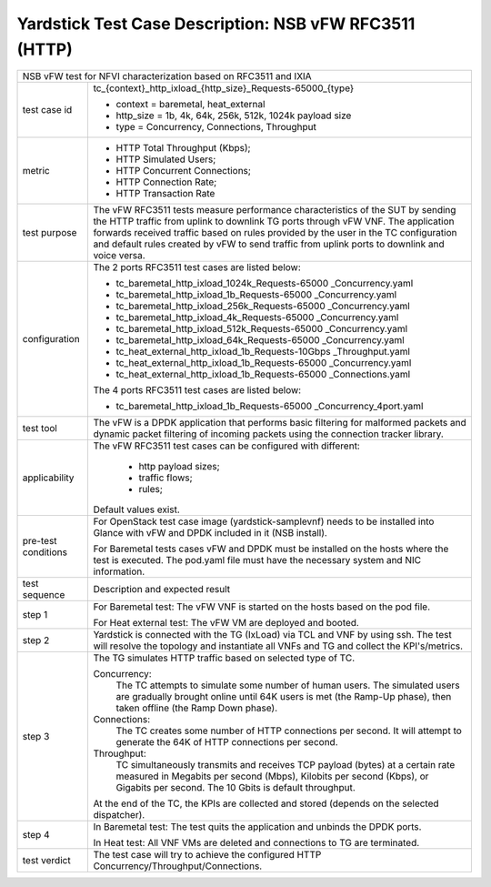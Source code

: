 .. This work is licensed under a Creative Commons Attribution 4.0 International
.. License.
.. http://creativecommons.org/licenses/by/4.0
.. (c) OPNFV, 2018 Intel Corporation.

*******************************************************
Yardstick Test Case Description: NSB vFW RFC3511 (HTTP)
*******************************************************

+------------------------------------------------------------------------------+
| NSB vFW test for NFVI characterization based on RFC3511 and IXIA             |
|                                                                              |
+---------------+--------------------------------------------------------------+
| test case id  | tc_{context}_http_ixload_{http_size}_Requests-65000_{type}   |
|               |                                                              |
|               | * context = baremetal, heat_external                         |
|               | * http_size = 1b, 4k, 64k, 256k, 512k, 1024k payload size    |
|               | * type = Concurrency, Connections, Throughput                |
|               |                                                              |
+---------------+--------------------------------------------------------------+
| metric        | * HTTP Total Throughput (Kbps);                              |
|               | * HTTP Simulated Users;                                      |
|               | * HTTP Concurrent Connections;                               |
|               | * HTTP Connection Rate;                                      |
|               | * HTTP Transaction Rate                                      |
|               |                                                              |
+---------------+--------------------------------------------------------------+
| test purpose  | The vFW RFC3511 tests measure performance characteristics of |
|               | the SUT by sending the HTTP traffic from uplink to downlink  |
|               | TG ports through vFW VNF. The application forwards received  |
|               | traffic based on rules provided by the user in the TC        |
|               | configuration and default rules created by vFW to send       |
|               | traffic from uplink ports to downlink and voice versa.       |
|               |                                                              |
+---------------+--------------------------------------------------------------+
| configuration | The 2 ports RFC3511 test cases are listed below:             |
|               |                                                              |
|               | * tc_baremetal_http_ixload_1024k_Requests-65000              |
|               |   _Concurrency.yaml                                          |
|               | * tc_baremetal_http_ixload_1b_Requests-65000                 |
|               |   _Concurrency.yaml                                          |
|               | * tc_baremetal_http_ixload_256k_Requests-65000               |
|               |   _Concurrency.yaml                                          |
|               | * tc_baremetal_http_ixload_4k_Requests-65000                 |
|               |   _Concurrency.yaml                                          |
|               | * tc_baremetal_http_ixload_512k_Requests-65000               |
|               |   _Concurrency.yaml                                          |
|               | * tc_baremetal_http_ixload_64k_Requests-65000                |
|               |   _Concurrency.yaml                                          |
|               | * tc_heat_external_http_ixload_1b_Requests-10Gbps            |
|               |   _Throughput.yaml                                           |
|               | * tc_heat_external_http_ixload_1b_Requests-65000             |
|               |   _Concurrency.yaml                                          |
|               | * tc_heat_external_http_ixload_1b_Requests-65000             |
|               |   _Connections.yaml                                          |
|               |                                                              |
|               | The 4 ports RFC3511 test cases are listed below:             |
|               |                                                              |
|               | * tc_baremetal_http_ixload_1b_Requests-65000                 |
|               |   _Concurrency_4port.yaml                                    |
|               |                                                              |
+---------------+--------------------------------------------------------------+
| test tool     | The vFW is a DPDK application that performs basic filtering  |
|               | for malformed packets and dynamic packet filtering of        |
|               | incoming packets using the connection tracker library.       |
|               |                                                              |
+---------------+--------------------------------------------------------------+
| applicability | The vFW RFC3511 test cases can be configured with different: |
|               |                                                              |
|               |  * http payload sizes;                                       |
|               |  * traffic flows;                                            |
|               |  * rules;                                                    |
|               |                                                              |
|               | Default values exist.                                        |
|               |                                                              |
+---------------+--------------------------------------------------------------+
| pre-test      | For OpenStack test case image (yardstick-samplevnf) needs    |
| conditions    | to be installed into Glance with vFW and DPDK included in    |
|               | it (NSB install).                                            |
|               |                                                              |
|               | For Baremetal tests cases vFW and DPDK must be installed on  |
|               | the hosts where the test is executed. The pod.yaml file must |
|               | have the necessary system and NIC information.               |
|               |                                                              |
+---------------+--------------------------------------------------------------+
| test sequence | Description and expected result                              |
|               |                                                              |
+---------------+--------------------------------------------------------------+
| step 1        | For Baremetal test: The vFW VNF is started on the hosts      |
|               | based on the pod file.                                       |
|               |                                                              |
|               | For Heat external test: The vFW VM are deployed and booted.  |
|               |                                                              |
+---------------+--------------------------------------------------------------+
| step 2        | Yardstick is connected with the TG (IxLoad) via TCL and VNF  |
|               | by using ssh. The test will resolve the topology and         |
|               | instantiate all VNFs and TG and collect the KPI's/metrics.   |
|               |                                                              |
+---------------+--------------------------------------------------------------+
| step 3        | The TG simulates HTTP traffic based on selected type of TC.  |
|               |                                                              |
|               | Concurrency:                                                 |
|               |   The TC attempts to simulate some number of human users.    |
|               |   The simulated users are gradually brought online until 64K |
|               |   users is met (the Ramp-Up phase), then taken offline (the  |
|               |   Ramp Down phase).                                          |
|               |                                                              |
|               | Connections:                                                 |
|               |   The TC creates some number of HTTP connections per second. |
|               |   It will attempt to generate the 64K of HTTP connections    |
|               |   per second.                                                |
|               |                                                              |
|               | Throughput:                                                  |
|               |   TC simultaneously transmits and receives TCP payload       |
|               |   (bytes) at a certain rate measured in Megabits per second  |
|               |   (Mbps), Kilobits per second (Kbps), or Gigabits per        |
|               |   second. The 10 Gbits is default throughput.                |
|               |                                                              |
|               | At the end of the TC, the KPIs are collected and stored      |
|               | (depends on the selected dispatcher).                        |
|               |                                                              |
+---------------+--------------------------------------------------------------+
| step 4        | In Baremetal test: The test quits the application and        |
|               | unbinds the DPDK ports.                                      |
|               |                                                              |
|               | In Heat test: All VNF VMs are deleted and connections to TG  |
|               | are terminated.                                              |
|               |                                                              |
+---------------+--------------------------------------------------------------+
| test verdict  | The test case will try to achieve the configured HTTP        |
|               | Concurrency/Throughput/Connections.                          |
+---------------+--------------------------------------------------------------+

